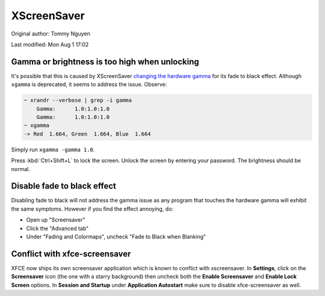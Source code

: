 .. SPDX-FileCopyrightText: 2019-2022 Louis Abel, Tommy Nguyen
..
.. SPDX-License-Identifier: MIT

XScreenSaver
^^^^^^^^^^^^

Original author: Tommy Nguyen

Last modified: Mon Aug 1 17:02

Gamma or brightness is too high when unlocking
----------------------------------------------

It's possible that this is caused by XScreenSaver `changing the hardware gamma <https://github.com/GalliumOS/xscreensaver/blob/master/utils/fade.c>`_
for its fade to black effect. Although ``xgamma`` is deprecated, it seems to address the issue. Observe:

.. code-block:: bash

    ~ xrandr --verbose | grep -i gamma
        Gamma:      1.0:1.0:1.0
        Gamma:      1.0:1.0:1.0
    ~ xgamma
    -> Red  1.664, Green  1.664, Blue  1.664

Simply run ``xgamma -gamma 1.0``.

Press :kbd:`Ctrl+Shift+L` to lock the screen. Unlock the screen by entering your password. The brightness should be normal.

Disable fade to black effect
----------------------------

Disabling fade to black will not address the gamma issue as any program that touches the hardware gamma
will exhibit the same symptoms. However if you find the effect annoying, do:

* Open up "Screensaver"

* Click the "Advanced tab"

* Under "Fading and Colormaps", uncheck "Fade to Black when Blanking"


Conflict with xfce-screensaver
------------------------------

XFCE now ships its own screensaver application which is known to conflict with
xscreensaver. In **Settings**, click on the **Screensaver** icon (the one with
a starry background) then uncheck both the **Enable Screensaver** and **Enable
Lock Screen** options. In **Session and Startup** under **Application
Autostart** make sure to disable xfce-screensaver as well.
